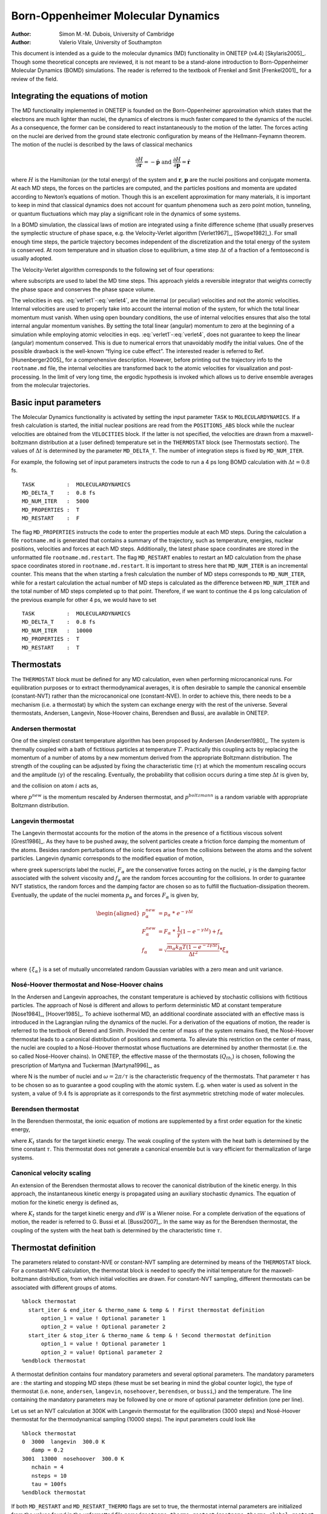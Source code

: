 =============================================
Born-Oppenheimer Molecular Dynamics
=============================================

:Author: Simon M.-M. Dubois, University of Cambridge
:Author: Valerio Vitale, University of Southampton

This document is intended as a guide to the molecular dynamics (MD)
functionality in ONETEP (v4.4) [Skylaris2005]_. Though
some theoretical concepts are reviewed, it is not meant to be a
stand-alone introduction to Born-Oppenheimer Molecular Dynamics (BOMD)
simulations. The reader is referred to the textbook of Frenkel and
Smit [Frenkel2001]_ for a review of the field.

Integrating the equations of motion
===================================

The MD functionality implemented in ONETEP is founded on the
Born-Oppenheimer approximation which states that the electrons are much
lighter than nuclei, the dynamics of electrons is much faster compared
to the dynamics of the nuclei. As a consequence, the former can be
considered to react instantaneously to the motion of the latter. The
forces acting on the nuclei are derived from the ground state electronic
configuration by means of the Hellmann-Feynamn theorem. The motion of
the nuclei is described by the laws of classical mechanics

.. math:: \frac{\partial H}{\partial \mathbf{r}} = -\dot{\mathbf{p}} \ \ \ \mbox{   and   } \ \ \ \frac{\partial H}{\partial \mathbf{p}} = \dot{\mathbf{r}}

where :math:`H` is the Hamiltonian (or the total energy) of the system
and :math:`\mathbf{r}`, :math:`\mathbf{p}` are the nuclei positions and
conjugate momenta. At each MD steps, the forces on the particles are
computed, and the particles positions and momenta are updated according
to Newton’s equations of motion. Though this is an excellent
approximation for many materials, it is important to keep in mind that
classical dynamics does not account for quantum phenomena such as zero
point motion, tunneling, or quantum fluctuations which may play a
significant role in the dynamics of some systems.

In a BOMD simulation, the classical laws of motion are integrated using
a finite difference scheme (that usually preserves the symplectic
structure of phase space, e.g. the Velocity-Verlet
algorithm [Verlet1967]_, [Swope1982]_). For small enough time
steps, the particle trajectory becomes independent of the discretization
and the total energy of the system is conserved. At room temperature and
in situation close to equilibrium, a time step :math:`\Delta t` of a
fraction of a femtosecond is usually adopted.

The Velocity-Verlet algorithm corresponds to the following set of four
operations:

.. math::
   :label: verlet1

   1: \mathbf{v}_{n+1/2} = \mathbf{v}_n + \frac{\Delta t}{2m}*\mathbf{F}_n

.. math::
   :label: verlet2
	   
   2: \mathbf{r}_{n+1} = \mathbf{r}_n + \Delta t * \mathbf{v}_{n+1/2}

.. math::
   :label: verlet3
	   
   3: \mbox{Compute ionic forces } \mathbf{F}_{n+1}

.. math::
   :label: verlet4
	   
   4: \mathbf{v}_{n+1} = \mathbf{v}_{n+1/2} + \frac{\Delta t}{2m}*\mathbf{F}_{n+1}

where subscripts are used to label the MD time steps. This approach
yields a reversible integrator that weights correctly the phase space
and conserves the phase space volume.

The velocities in eqs. :eq:`verlet1`\ -:eq:`verlet4`, are the internal (or
peculiar) velocities and not the atomic velocities. Internal velocities
are used to properly take into account the internal motion of the
system, for which the total linear momentum must vanish. When using open
boundary conditions, the use of internal velocities ensures that also
the total internal angular momentum vanishes. By setting the total
linear (angular) momentum to zero at the beginning of a simulation while
employing atomic velocities in eqs. :eq:`verlet1`\ -:eq:`verlet4`, does not
guarantee to keep the linear (angular) momentum conserved. This is due
to numerical errors that unavoidably modify the initial values. One of
the possible drawback is the well-known “flying ice cube effect”. The
interested reader is referred to Ref. [Hunenberger2005]_
for a comprehensive description. However, before printing out the
trajectory info to the ``rootname.md`` file, the internal velocities are
transformed back to the atomic velocities for visualization and
post-processing. In the limit of very long time, the ergodic hypothesis
is invoked which allows us to derive ensemble averages from the
molecular trajectories.

Basic input parameters
======================

The Molecular Dynamics functionality is activated by setting the input
parameter ``TASK`` to ``MOLECULARDYNAMICS``. If a fresh calculation is
started, the initial nuclear positions are read from the
``POSITIONS_ABS`` block while the nuclear velocities are obtained from
the ``VELOCITIES`` block. If the latter is not specified, the velocities
are drawn from a maxwell-boltzmann distribution at a (user defined)
temperature set in the ``THERMOSTAT`` block (see Thermostats section).
The values of :math:`\Delta t` is determined by the parameter
``MD_DELTA_T``. The number of integration steps is fixed by
``MD_NUM_ITER``.

For example, the following set of input parameters instructs the code to
run a 4 ps long BOMD calculation with :math:`\Delta t = 0.8` fs.

::

  TASK          :  MOLECULARDYNAMICS   
  MD_DELTA_T    :  0.8 fs              
  MD_NUM_ITER   :  5000                
  MD_PROPERTIES :  T                   
  MD_RESTART    :  F                   

The flag ``MD_PROPERTIES`` instructs the code to enter the properties
module at each MD steps. During the calculation a file ``rootname.md``
is generated that contains a summary of the trajectory, such as
temperature, energies, nuclear positions, velocities and forces at each
MD steps. Additionally, the latest phase space coordinates are stored in
the unformatted file ``rootname.md.restart``. The flag ``MD_RESTART``
enables to restart an MD calculation from the phase space coordinates
stored in ``rootname.md.restart``. It is important to stress here that
``MD_NUM_ITER`` is an incremental counter. This means that the when
starting a fresh calculation the number of MD steps corresponds to
``MD_NUM_ITER``, while for a restart calculation the actual number of MD
steps is calculated as the difference between ``MD_NUM_ITER`` and the
total number of MD steps completed up to that point. Therefore, if we
want to continue the 4 ps long calculation of the previous example for
other 4 ps, we would have to set

::

  TASK          :  MOLECULARDYNAMICS   
  MD_DELTA_T    :  0.8 fs              
  MD_NUM_ITER   :  10000                
  MD_PROPERTIES :  T                   
  MD_RESTART    :  T                   


Thermostats
===========

The ``THERMOSTAT`` block must be defined for any MD calculation, even
when performing microcanonical runs. For equilibration purposes or to
extract thermodynamical averages, it is often desirable to sample the
canonical ensemble (constant-NVT) rather than the microcanonical one
(constant-NVE). In order to achieve this, there needs to be a mechanism
(i.e. a thermostat) by which the system can exchange energy with the
rest of the universe. Several thermostats, Andersen, Langevin,
Nose-Hoover chains, Berendsen and Bussi, are available in ONETEP.

Andersen thermostat
-------------------

One of the simplest constant temperature algorithm has been proposed by
Andersen [Andersen1980]_. The system is thermally coupled
with a bath of fictitious particles at temperature :math:`T`.
Practically this coupling acts by replacing the momentum of a number of
atoms by a new momentum derived from the appropriate Boltzmann
distribution. The strength of the coupling can be adjusted by fixing the
characteristic time (:math:`\tau`) at which the momentum rescaling
occurs and the amplitude (:math:`\gamma`) of the rescaling. Eventually,
the probability that collision occurs during a time step
:math:`\Delta t` is given by,

.. math::
   :label: ander1

   q_{col} = 1 - e^{- \Delta t / \tau}

and the collision on atom :math:`i` acts as,

.. math::
   :label: ander2

   p^{new} = \sqrt{(1-\gamma^2)}\  p + \gamma \  p^{boltzmann},

where :math:`p^{new}` is the momentum rescaled by Andersen thermostat,
and :math:`p^{boltzmann}` is a random variable with appropriate
Boltzmann distribution.

Langevin thermostat
-------------------

The Langevin thermostat accounts for the motion of the atoms in the
presence of a fictitious viscous solvent [Grest1986]_. As
they have to be pushed away, the solvent particles create a friction
force damping the momentum of the atoms. Besides random perturbations of
the ionic forces arise from the collisions between the atoms and the
solvent particles. Langevin dynamic corresponds to the modified equation
of motion,

.. math::
   :label: langevin1

   \dot{p_{\alpha}} = F_{\alpha} - \gamma \frac{p_{\alpha}}{m_{\alpha}} + f_{\alpha}

where greek superscripts label the nuclei, :math:`F_{\alpha}` are the
conservative forces acting on the nuclei, :math:`\gamma` is the damping
factor associated with the solvent viscosity and :math:`f_{\alpha}` are
the random forces accounting for the collisions. In order to guarantee
NVT statistics, the random forces and the damping factor are chosen so
as to fulfill the fluctuation-dissipation theorem. Eventually, the
update of the nuclei momenta :math:`p_{\alpha}` and forces
:math:`F_{\alpha}` is given by,

.. math::

   \begin{aligned}
   p_{\alpha}^{new} &= p_{\alpha} \ * \ e^{-\gamma \Delta t} \\
   F_{\alpha}^{new} &= F_{\alpha} \ * \ \frac{1}{\gamma}(1-e^{-\gamma \Delta t}) + f_{\alpha}\\
   f_{\alpha} &= \sqrt{ \frac{m_{\alpha} k_B T (1-e^{-2 \gamma \Delta t})}{\Delta t^2}}*\xi_{\alpha}\end{aligned}

where :math:`\{\xi_\alpha\}` is a set of mutually uncorrelated random
Gaussian variables with a zero mean and unit variance.

Nosé-Hoover thermostat and Nose-Hoover chains
---------------------------------------------

In the Andersen and Langevin approaches, the constant temperature is
achieved by stochastic collisions with fictitious particles. The
approach of Nosé is different and allows to perform deterministic MD at
constant temperature [Nose1984]_, [Hoover1985]_. To achieve
isothermal MD, an additional coordinate associated with an effective
mass is introduced in the Lagrangian ruling the dynamics of the nuclei.
For a derivation of the equations of motion, the reader is referred to
the textbook of Berend and Smith. Provided the center of mass of the
system remains fixed, the Nosé-Hoover thermostat leads to a canonical
distribution of positions and momenta. To alleviate this restriction on
the center of mass, the nuclei are coupled to a Nosé-Hoover thermostat
whose fluctuations are determined by another thermostat (i.e. the so
called Nosé-Hoover chains). In ONETEP, the effective masse of the
thermostats (:math:`Q_{th_i}`) is chosen, following the prescription of
Martyna and Tuckerman [Martyna1996]_, as

.. math::
   :label: nose1

   Q_{th_1} &= 3N  \frac{k_B T}{\omega^2}

.. math::
   :label: nose2

   Q_{th_i} &= \frac{k_B T}{\omega^2},

where N is the number of nuclei and :math:`\omega= 2 \pi / \tau` is the
characteristic frequency of the thermostats. That parameter :math:`\tau`
has to be chosen so as to guarantee a good coupling with the atomic
system. E.g. when water is used as solvent in the system, a value of
:math:`9.4` fs is appropriate as it corresponds to the first asymmetric
stretching mode of water molecules.

Berendsen thermostat
--------------------

In the Berendsen thermostat, the ionic equation of motions are
supplemented by a first order equation for the kinetic energy,

.. math::
   :label: berendsen1

   dK = \frac{K_{t}-K}{\tau} dt\, ,

where :math:`K_{t}` stands for the target kinetic energy. The weak
coupling of the system with the heat bath is determined by the time
constant :math:`\tau`. This thermostat does not generate a canonical
ensemble but is vary efficient for thermalization of large systems.

Canonical velocity scaling
--------------------------

An extension of the Berendsen thermostat allows to recover the canonical
distribution of the kinetic energy. In this approach, the instantaneous
kinetic energy is propagated using an auxiliary stochastic dynamics. The
equation of motion for the kinetic energy is defined as,

.. math::
   :label: bussi1

   dK = \frac{K_{t}-K}{\tau}\, dt\, +2 \sqrt{\frac{KK_t}{3N \tau}}\, dW\, ,

where :math:`K_{t}` stands for the target kinetic energy and
:math:`dW` is a Wiener noise. For a complete derivation of the equations
of motion, the reader is referred to G. Bussi et
al. [Bussi2007]_. In the same way as for the Berendsen
thermostat, the coupling of the system with the heat bath is determined
by the characteristic time :math:`\tau`.

Thermostat definition
=====================

The parameters related to constant-NVE or
constant-NVT sampling are determined by means of the ``THERMOSTAT``
block. For a constant-NVE calculation, the thermostat block is needed to
specify the initial temperature for the maxwell-boltzmann distribution,
from which initial velocities are drawn. For constant-NVT sampling,
different thermostats can be associated with different groups of atoms.

::

   %block thermostat
     start_iter & end_iter & thermo_name & temp & ! First thermostat definition
         option_1 = value ! Optional parameter 1
         option_2 = value ! Optional parameter 2
     start_iter & stop_iter & thermo_name & temp & ! Second thermostat definition
         option_1 = value ! Optional parameter 1
         option_2 = value! Optional parameter 2
   %endblock thermostat

A thermostat definition contains four mandatory parameters and several
optional parameters. The mandatory parameters are : the starting and
stopping MD steps (these must be set bearing in mind the global counter
logic), the type of thermostat (i.e. ``none``, ``andersen``,
``langevin``, ``nosehoover``, ``berendsen``, or ``bussi``,) and the
temperature. The line containing the mandatory parameters may be
followed by one or more of optional parameter definition (one per line).

Let us set an NVT calculation at 300K with Langevin thermostat for the
equilibration (3000 steps) and Nosé-Hoover thermostat for the
thermodynamical sampling (10000 steps). The input parameters could look
like

::

   %block thermostat
   0  3000  langevin  300.0 K
      damp = 0.2
   3001  13000  nosehoover  300.0 K
      nchain = 4
      nsteps = 10
      tau = 100fs
   %endblock thermostat

If both ``MD_RESTART`` and ``MD_RESTART_THERMO`` flags are set to true,
the thermostat internal parameters are initialized from the values found
in the unformatted file named\ ``rootname.thermo.restart``
(``rootname.thermo.global.restart`` if ``MD_GLOBAL_RESTART = .true.``,
see section on MD history). This is particularly useful when using
Nosé-Hoover thermostat as it avoids any disruption in the trajectories
of the thermostat coordinates. A formatted report on the thermostat
trajectories is outputted in the file ``rootname.thermo``.

Thermostat optional parameters
------------------------------

tgrad
    | (Physical) (default = 0K)
    | Discrete variation of temperature T per MD step.

group
    | (Integer) (default = 0)
    | Index of the group of atoms (as defined in ``positions_abs``) to
      wich the thermostat is coupled. If no group of atoms is specified
      the thermostat is applied to the full system (i.e. group index 0).

tau
    | (Physical) (default = 10\*\ ``MD_DELTA_T``)
    | Characteristic time scale of the thermostat. Depending on the type
      of thermostat, it may relate either to the average collision
      frequency (see Eq. :eq:`ander1`) or the thermostat fluctuation
      frequency (see Eqs. :eq:`nose1` and :eq:`nose2`) or to the coupling with
      the heat bath (see Eqs. :eq:`berendsen1` and :eq:`bussi1`).

mix
    | (real) (default = 1.0)
    | Collision amplitude of the Andersen thermostat (see Eq. :eq:`ander2`).

damp
    | (real) (default = 0.2)
    | Damping factor in the Langevin equation of motion (see Eq.
      :eq:`langevin1`).

nchain
    | (integer) (default = 0)
    | Number of thermostats in the Nosé Hoover chain.

nsteps
    | (integer) (default = 20)
    | Number of substep used to integrate the equation of motion of the
      Nosé-Hoover coordinates.

update
    | (logical) (default = .false.)
    | Impose to update the effective masses of the Nosé-Hoover
      coordinates when the temperature is modified.

Using MD history
================

In order to predict sensible trajectories and ensemble averages, BOMD
requires to solve the self-consistent field (SCF) equations that
determines the ground-state electronic structure at each MD steps.
Solving the SCF equations therefore dominates the computational effort.
The number of SCF cycles required to reach a given level of
self-consistency can be substantially reduced by using a good initial
guess for the electronic degrees of freedom. Various schemes have been
proposed that enable to make a good use of the MD history in order to
build efficient initial guesses.

Extrapolation of NGWFs and density kernel
-----------------------------------------

In ONETEP [Skylaris2005]_, the Kohn-Sham SCF equations
are formulated in terms of the single-particle density matrix
:math:`\rho(\mathbf{x},\mathbf{x'})`,

.. math::
   :label: dkn

   \rho(\mathbf{x},\mathbf{x'}) = \phi_{\alpha}(\mathbf{x}) \ K^{\alpha \beta} \ \phi^*_{\beta}(\mathbf{x'}) \ ,

where Einstein’s notation for repeated indices has been used.
:math:`\{\phi_{\alpha}(\mathbf{x})\}` is a set of localised support
functions, hereafter named Non-orthogonal Generalized Wannier Functions
(NGWFs), and :math:`\mathbf{K}` is the kernel representing the density
operator. At each MD step, the total energy is minimized with respect to
both the density kernel and the support functions. Here below, we
briefly review various algorithms that allows to initialise the density
kernel and NGWFs by extrapolation from previous time steps.

Hereafter, :math:`\chi^{\text{init}}_i` and
:math:`\chi^{\text{scf}}_i` are used to represent respectively
the initial guess and SCF solution for either the density kernel or a
given NGWF at time :math:`t=i\Delta t`.

One-dimensional linear extrapolation

    | The simplest attempt at a trial configuration for the electronic
      degrees of freedom is the linear extrapolation,

      .. math::
	 :label: linxtpol1

         \chi^{\text{init}}_{(i+1)} = 2\chi^{\text{scf}}_{i}-\chi^{\text{scf}}_{(i-1)}.

Multi-dimensional linear extrapolation
    
    | The idea of multi-dimensional linear extrapolation was first
      proposed by Arias, Payne and Joannopoulos for the generation of
      trial wavefunctions [Arias92]_. The
      one-dimensional linear extrapolation scheme creates an acceptable
      initial configuration for the ionic coordinates
      :math:`\mathbf{r'}=2\mathbf{r}_i-\mathbf{r_{(i-1)}}`. However, the
      actual coordinates :math:`\mathbf{r}_{i+1}` are in general
      different. In order to account for the non-linear propagation of
      the coordinates, the extrapolation can be generalized as follow,

      .. math::
	 :label: multixtpol1

         \chi^{\text{init}}_{(i+1)} = \chi^{\text{scf}}_{i} + \sum_{n=0}^{N} c_n \left(\chi^{\text{scf}}_{(i-n)}  - \chi^{\text{scf}}_{(i-(n+1))} \right)

      where the :math:`N+1` coefficients :math:`\{c_n\}` are chosen by
      minimizing the norm,

      .. math::
	 :label: multixtpol2

         \left\| \left(\mathbf{r}_{i} - \mathbf{r}_{i+1} \right) + \sum_{n=0}^{N} c_n \left(\mathbf{r}_{(i-n)}  - \mathbf{r}_{(i-(n+1))} \right) \right\|.

      This insures that the extrapolated degrees of freedom are in
      close correspondence to the BOMD trajectory.

Generalized multi-dimensional linear extrapolation
    
    | The multi-dimensional extrapolation of NGWFs can be further
      generalized in order to account for the local characteristics of
      the ionic trajectories. By introducing a localization function
      :math:`F(r-r_{cut})` within Eq.[multixtpol2], the coefficients
      :math:`\{c_n\}` can be further optimized with respect to the local
      environment. In practice, a set of coefficients
      :math:`\{c_{n}\}_{\alpha}` is derived for each ion
      (:math:`\alpha`) by minimizing the modified norm,

      .. math::
	 :label: genxtpol1

         \left\| \left(\mathbf{r'}(\alpha)_i - \mathbf{r'}(\alpha)_{(i+1)} \right) + \sum_{n=0}^{m} c(\alpha)_n \left(\mathbf{r'}(\alpha)_{(i-n)}  - \mathbf{r'}(\alpha)_{(i-(n+1))} \right) \right\|,

      where :math:`\mathbf{r'}(\alpha)_i` refers to a local projection
      of the ionic coordinates at time :math:`t_i`,

      .. math::
	 :label: genxtpol2

         r'(\alpha)_{\beta,i} = F(r_{\alpha,i}-r_{\beta,i}  -r_{cut}) \ r_{\beta,i}

      This way, the extrapolated NGWFs associated with a given ion are
      in better correspondence to the BOMD trajectory of its local
      environment.

One-dimensional polynomial extrapolation
    
    | Another way to extrapolate the density kernel and NGWFs is to
      assume that each element of the density kernel
      (:math:`K^{\alpha\beta}`) and component of the NGWFs on the grid
      (:math:`\phi_{\alpha}(\mathbf{x})`) can be represented as a
      polynomial in the time :math:`t`. Applied to the density kernel,
      this gives,

      .. math::
	 :label: polyxtpol1

         K^{\alpha\beta}(t) = \sum_{m=0}^N c^{\alpha \beta}_m \ t^{m}

      where the :math:`N+1` extrapolation coefficients
      :math:`c^{\alpha \beta}_m` are dertemined by fitting the
      polynomial expression to the last :math:`N+1` values of
      :math:`K^{\alpha\beta}`.

Density kernel transformations
------------------------------

The extrapolation schemes, as described above, illustrates a point of
view in which the density kernel and the support functions are
considered on the same footing, either as a functional of the ionic
coordinates or as an oscillatory function in time. This is ignoring the
close link between the support functions and the density kernel (see
Eq.[dkn]). There is a broader point of view, where the density kernel
(:math:`K^{\alpha \beta}`) is considered as the representation of the
density operator in the time-dependent basis formed by the NGWFs. If one
assume that the BOMD propagation of the electronic degrees of freedom is
more or less adiabatic, it is tempting to rely on the schemes described
above for the extrapolation of the support functions and to transform
the latest density kernel in order to account for the modification of
the basis set. In ONETEP, this can be done in two ways.

Projection of the density kernel
    
    | The simplest attempt at transforming the density kernel in order
      to adapt it to the new support functions is to project the density
      kernel onto the extrapolated NGWFs. This transformation reads,

      .. math:: \mathbf{K}^{\text{init}}_{(i+1)} = \left(\mathbf{S}^{\text{init}}_{i+1}\right)^{-1} \mathbf{T}_{(i+1),i} \ \mathbf{K}^{\text{scf}}_{i} \ \mathbf{T}_{i,(i+1)} \left(\mathbf{S}^{\text{init}}_{i+1}\right)^{-1} \ ,

      where :math:`\mathbf{K}_i` and :math:`\mathbf{S}_i` stand for the
      density kernel and overlap matrix at MD step :math:`i`; and
      :math:`\mathbf{T}_{i,(i+1)}` is the overlap between the NGWFs at
      MD step :math:`i` and the *extrapolated* NGWFs at step
      :math:`(i+1)`.

Christoffel correction to the density kernel
    
    | While projecting the density kernel onto the extrapolated support
      functions is appealing because of its conceptual simplicity, it
      does not fully account for the tensorial character of the density
      operator. As the support functions are extrapolated, the metric of
      the representation manifold changes giving rise to non-vanishing
      Christoffel symbols. In order to preserve tensorial integrity and
      idempotency to first order, contributions from the Christoffel
      symbols should be accounted for in the transformation of the
      density kernel. The correction to the density kernel then reads,

      .. math:: \Delta \mathbf{K}^{\text{init}}_{(i+1)} = -\left(\mathbf{S}^{\text{scf}}_{i} \right)^{-1}\  \mathbf{D}_{(i+1),i}\ \mathbf{K}_{i} \ - \mathbf{K}_{i}\ \mathbf{D}_{i,(i+1)}\ \left(\mathbf{S}^{\text{scf}}_{i} \right)^{-1}

      with

      .. math:: \left(\mathbf{D}_{(i+1),i}\right)_{\alpha \beta} = \left \langle (\phi^{\text{init}}_{(i+1)})_{\alpha} - (\phi^{\text{scf}}_{i})_{\alpha} \ \bigg| \  (\phi^{\text{scf}}_{i})_{\beta} \right \rangle \ .

Extended Lagrangian propagation of density kernel schemes
---------------------------------------------------------

Extended Lagrangian naïve approach
    
    | The number of SCF iterations needed to reach a given threshold at
      each step of the BOMD calculation can be significantly reduced by
      the extrapolation schemes presented in sections [xtpol] and [dkn].
      However, those methods come with a caveat that has to be kept in
      mind. While, with a perfect SCF optimization, the SCF ground-state
      electronic structure is independent from the initial guess, in
      practice, self-consistence is only achieve up to a given
      threshold. The consequence of this *incomplete* convergence is
      that the extrapolation schemes introduce a *memory* effect in the
      simulation and break the time-reversibility of the BOMD algorithm.
      As a consequence, the resulting trajectories suffers from
      systematic error and a significant energy drift may appear on time
      scales of a few picoseconds. A simple way to restore energy
      conservation is to impose tighter SCF convergence thresholds.
      However, this may results in a considerable increase of the
      computational cost. Another solution has been proposed by
      Niklasson et al. (see Ref. [Niklasson2006]_). This
      scheme restores the time-reversibility of BOMD by extending the BO
      Lagrangian with auxilliary degrees of freedom directly associated
      with :math:`\chi^0`, the initial guess of the electronic degrees
      of freedom. The user is referred to
      Refs. [Niklasson2006]_, [Niklasson2009]_ for a complete
      introduction to this formalism.

Extended Lagrangian with dissipation, dEL/SCF
    
    | A more stable propagation scheme for the density kernel has also
      been proposed by Niklasson [Niklasson2009]_. In
      this scheme, the numerical errors arising from an incomplete
      convergence are averaged out via a dissipative term in the
      extended BO Lagrangian. Following
      Bowler [Arita2014]_, we propagate the orthogonal
      representation **P** of the auxiliary density kernel, i.e. **P**
      has the sparsity pattern of **KS** rather than of **K**, to avoid
      the extra intricacies of propagating tensors in a space with
      non-unitary metric. The dissipative term is defined in terms of a
      linear combination of previous density kernels, which using the
      symplectic Verlet algorithm, yields the following equation of
      motion

      .. math::

         \begin{aligned}
         \mathbf{P}_{i+1} &= 2\mathbf{P}_{i} - \mathbf{P}_{i - 1} + \kappa[(\mathbf{KS}^{\text{scf}})_i - \mathbf{P}_{i}] \nonumber \\
          &&+ \,\alpha\sum_{m=0}^M c_m \mathbf{P}_{i-m}. \end{aligned}

      where :math:`\kappa`, :math:`\alpha` and :math:`c_m`\ ’s are
      optimized coefficients obtained from
      Ref. [Niklasson2009]_. The initial guess for the
      density kernel is given by

      .. math:: \mathbf{K}^{\text{init}}_{i+1} = \mbox{sym}(\mathbf{PS}^{-1}_{i+1}) = \frac{1}{2}[(\mathbf{PS}^{-1})_{i+1} + (\mathbf{S}^{-1}\mathbf{P})_{i+1}]

      The problem with the above mentioned scheme lays in the use of a
      dissipative term that unavoidably breaks the time-reversibility,
      which in turn will generate, over long simulation time, a drift in
      the energy. However, for simulation time accessible at the moment
      in AIMD, this issue is of little concern.

Extended Lagrangian with thermostat, inertial iEL/SCF
    
    | Recently, a similar scheme that overcomes the issue of the time
      breaking symmetry has been proposed [Albaugh2015]_.
      The idea is to control the dynamics of the auxiliary degrees of
      freedom through a thermostat. One of the simplest yet efficient
      thermostats around is the Berendsen thermostat. Here, we also
      propagate the orthogonal representation of the auxiliary density
      kernel for the same reasons listed in the previous section. The
      equation of motion for the auxiliary density kernel, using a
      velocity-Verlet integrator, reads

      .. math::

         \begin{aligned}
         \mathbf{P}_{i + 1} &= \mathbf{P}_{i} + \dot{\mathbf{P}}_{i}\Delta t + \omega^2{\Delta t}^2[(\mathbf{KS})^{\text{scf}}_i - \mathbf{P}_{i}]  \\
         \dot{\mathbf{P}}_{i + 1} &= \gamma_i\dot{\widetilde{\mathbf{P}}}_{i + 1} \nonumber \\ 
          &= \gamma_i \{ \dot{\mathbf{P}}_{i} + \omega^2{\Delta t}/2[((\mathbf{KS})^{\text{scf}}_{i+1} - \mathbf{P}_{i + 1}) +  \nonumber \\
          &  ((\mathbf{KS})^{\text{scf}}_i - \mathbf{P}_i)] \} 
          \end{aligned}

      with :math:`\gamma_i` given by

      .. math:: \gamma_i = \sqrt{1+\frac{\tau}{\Delta t}\left(\frac{T_{\text{K}}}{ \langle\dot{\mathbf{P}_{i}}^2}\rangle - 1\right)}

      where :math:`T_{\text{K}}` is the target temperature,
      :math:`\tau` is the characteristic time of the thermostat, and
      :math:`\langle\dot{\mathbf{P}_{i}}^2\rangle` is the instantaneous
      temperature of the auxiliary degrees of freedom. The key parameter
      is the target temperature and much care must be done in assigning
      a value for it.

Extrapolation and propagation of NGWFs
======================================      

The main input parameters that
determine the extrapolation and propagation of NGWFs are
``mix_ngwfs_type`` and ``mix_ngwfs_num``. The localization function
:math:`F(r-r_{cut})` used in the generalized version of the
multi-dimensional linear extrapolation (see Eq. [genxtpol2].) is
characterized by the input parameters ``mix_local_length`` and
``mix_local_smear``.

``mix_ngwfs_type`` (String) (default = ``none``)

    | ``none`` : No use of MD history. Initial NGWFs are built according to ``species_atomic_set`` block.
    | ``reuse`` : No mixing of NGWFs. NGWFs at previous MD step are used as initial guess.
    | ``linear`` : One dimensional linear extrapolation from NGWFs at two previous MD steps (see Eq. :eq:`linxtpol1`).
    | ``multid`` : Multi-dimensional linear extrapolation from NGWFs at previous MD steps (see Eqs. :eq:`multixtpol1` and :eq:`multixtpol2`). The dimension of the extrapolation space is determined by input parameter ``mix_ngwfs_num``.
    | ``poly`` : One-dimensional polynomial extrapolation from NGWFs at previous steps (see Eqs. :eq:`genxtpol1`). The degree of the extrapolation   polynom is determined by input parameter ``mix_ngwfs_num``.
    | ``local`` : Generalized multi-dimensional linear extrapolation from NGWFs at previous steps (see Eqs. :eq:`genxtpol1`). The dimension of the extrapolation space is determined by input parameter ``mix_ngwfs_num``. The localization radius is determine by input parameter ``mix_local_length``. Optionnally, the localization radius can be smeared out by using non-zero values for ``mix_local_smear``
    | ``trprop`` : Time-reversible propagation of auxiliary NGWFs. See section on extended Lagrangian and references therein.

``mix_ngwfs_num`` (Integer) (default depends on ``mix_ngwfs_type``)

    | Number of previous MD steps required to build the initial guess for the density kernel

``mix_loc_length`` (Physical) (default = ``10.0 bohr``)

    | Cutoff radius of the localization function :math:`F(r-r_{cut})`, see Eq. :eq:`genxtpol2`

``mix_loc_smear`` (Physical) (default = ``5.0 bohr``)

    | When ``mix_loc_smear`` is non-vanishing, the localization function :math:`F(r-r_{cut})` is assumed to be Fermi-Dirac like with a characteristic smearing of ``mix_loc_smear``.
    
Extrapolation and transformation of density kernel
==================================================

The main input
parameters that determine the extrapolation, transformation and
propagation schemes for the density kernel and NGWFs are respectively
``mix_dkn_type`` and ``mix_dkn_num``.

``mix_dkn_type`` (String) (default = ``none``)

    | ``none`` : No use of MD history. Initial density kernel is built according to ``coreham_denskern_guess`` parameter.
    | ``reuse`` : No kernel mixing. SCF density kernel at previous MD step is used as initial guess.
    | ``linear`` : One dimensional linear extrapolation from density kernel at two previous MD steps (see Eq. :eq:`linxtpol1`).
    | ``multid`` : Multi-dimensional linear extrapolation from density kernel at previous MD steps (see Eqs. :eq:`multixtpol1` and :eq:`multixtpol2`). The dimension of the extrapolation space is determined by ``mix_dkn_num``.
    | ``poly`` : One-dimensional polynomial extrapolation from density kernel at previous steps (see Eqs. :eq:`genxtpol1`). The degree of the extrapolation polynom is determined by ``mix_dkn_num``.
    | ``proj`` : Projection of the previous SCF density kernel onto the set of extrapolated NGWFs. This option requires ``mix_ngwfs_type`` :math:`\neq` none.
    | ``tensor`` : Correction of the previous SCF density kernel in order to preserve tensorial integrity. This option requires ``mix_ngwfs_type`` :math:`\neq` none.
    | ``trprop`` : Naïve time-reversible propagation of auxiliary density kernel. See section on extended Lagrangian and references therein.
    | ``dissip`` : Dissipative propagation of auxiliary density kernel. See section on extended Lagrangian and references therein. The number of previous MD steps used for the derivation of the dissipative force is determined by ``mix_dkn_num``.
    | ``berendsen`` : Thermostatted propagation of auxiliary density kernel with Berendsen thermostat. See section on extended Lagrangian and references therein. The target temperature for the thermostat is set by ``md_aux_dkn_t`` and the characteristic time constant :math:`\tau` by ``md_aux_beren_tc``.

``mix_dkn_num`` (Integer) (default depends on ``mix_dkn_type``)

    | Number of previous MD steps required to build the initial guess for the density kernel.

``mix_aux_dkn_t`` (Physical) (default = ``1e-8``)
    
    | Target temperature of the auxiliary degrees of freedom to use in the Berendsen propagation of the density kernel.

``mix_aux_beren_tc`` (Physical) (default = ``0.1 ps``)

    | Characteristic time constant for the Berendsen thermostat to use in the Berensen propagation of the density kernel. 
    
Additional notes on extrapolation and propagation
=================================================

Most of the
extrapolation and propagation schemes suffer from restricted stability
under incomplete SCF convergence. Depending on the convergence
parameters, significant discrepancies between the MD trajectories and
the Born-Oppenheimer surface may arise during the first few MD
iterations. In this case, it is recommended not to use the extrapolation
and propagation schemes until a good level of SCF convergence is
reached. The input parameters ``mix_ngwfs_init_type`` and
``mix_ngwfs_init_num`` allows to set up a smooth initialization phase.
It is also possible to have a different (usually tighter) thresholds
during this initialization phase. In fact, the usual
``lnv_threshold_orig`` and ``ngwf_threshold_orig`` are used to set the
LNV and NGWFs gradient thresholds during the intialization phase, while
the two keywords ``md_lnv_threshold`` and ``md_ngwf_threshold``
determine the LNV threshold and NGWFs gradient threshold for the
remaining MD calculation.

It is also possible to periodically reset the MD history using
``mix_ngwfs_reset``, ``mix_dkn_reset`` and ``md_reset_history``,
although this is not recommended if one wants to avoid jumps into the
energy profile, i.e. avoid discontinuities in energy plots.

``md_reset_history`` (Integer) (default = ``100``)

    | Every n MD steps, new initial guesses for the electronic degrees of freedom are built according to ``coreham_denskern_guess`` and ``species_atomic_set``.

``mix_ngwfs_reset`` (Integer) (default = ``50``)
    
    | Every n MD steps, the NGWFs mixing/extrapolation scheme is reset and a new initial guess for the NGWFs is built according to ``species_atomic_set``. 

``mix_dkn_reset`` (Integer) (default = ``50``)

    | Every n MD steps, the density kernel mixing/extrapolation scheme is reset and a new initial guess for the kernel is built according to ``coreham_denskern_guess``. 

``mix_ngwfs_init_num`` (Integer) (default = ``0``)

    | Length of the initialization phase. Number of MD steps before the activation of the extrapolation/propagation scheme for building NGWF initial guesses.

``mix_ngwfs_init_type`` (String) (default = ``none``)
    
    | ``none`` : During the initialization phase, initial NGWFs are built according to ``species_atomic_set`` block.
    | ``reuse`` : During the initialization phase, NGWFs at last MD step is used as initial guess.

``mix_dkn_init_num`` (Integer) (default = 0)

    | Length of the initialization phase. Number of MD steps before the activation of the extrapolation/propagation scheme for building density kernel initial guesses.

``mix_dkn_init_type`` (String) (default = ``none``)
    
    | ``none`` : During the initialization phase, initial density kernels are built according to ``coreham_denskern_guess``.
    | ``reuse`` : During the initialization phase, density kernel at last MD step is used as initial guess.
    
``md_lnv_threshold`` (Double) (default = ``lnv_threshold_orig``)

    | LNV threshold for the MD calculation. This can be set to be different from the initial LNV threshold ``lnv_threshold_orig`` of the first n steps (set by ``mix_ngwfs_init_num`` / ``mix_dkn_init_num``).

``md_ngwf_threshold`` (Double) (default = ``ngwf_threshold_orig``)

    | NGWF gradient threshold for the MD calculation. This can be set to be different from the initial NGWF gradient threshold ``ngwf_threshold_orig`` of the first n steps (set by ``mix_ngwfs_init_num`` / ``mix_dkn_init_num``).
    
    
Additional notes on restart when using a propagation scheme
===========================================================

If a
“history” of NGWFs/density kernels is generated during a MD calculation
it can be periodically saved into external files through the keyword
``md_write_history``. More precisely, when using
``md_write_history = T`` all the information about the dynamical state
(positions, velocities and accelerations), the thermostat state, and the
propagation scheme is saved to external files as well. To restart a MD
calculation by reading in the history from the last save the
``md_global_restart`` keyword must be set to true in the restart input
file. On a restart, one can either use the thermostat state stored in
``rootname.thermo.global.restart`` or start with a new thermostat block.
This is achieved by setting the ``md_restart_thermo`` keyword.

``md_write_history`` (Integer) (default = ``-1``)

    | Every n MD steps the history of auxiliary density kernels is written into external files ``rootname.history.dkn#.scf/init/vel`` (one of each kind for any element in the history). The info on the dynamical state, the thermostat, the propagation scheme and the composition method are saved into ``rootname.md.global.restart``, ``rootname.md.thermo.restart``, ``rootname.history.info`` and ``rootname.history.var`` respectively.

``md_global_restart`` (Logical) (default = ``F``)

    | MD global restart. This allows to restart a calculation by reading in a history of density kernels if present. ``md_restart`` is set to false.

``md_restart_thermo`` (Logical) (default = ``T``)

    | Read thermostat info from file. If set to false, the thermostat is set according to the thermostat block in the input file.

WARNING: Restarting a calculation with ``md_global_restart = T`` comes
with a caveat: depending on the value of ``md_write_history`` the last
batch of NGWFs/density kernels saved to files may not correspond to the
NGWFs/density kernels history of the last MD step completed. However,
the calculation restarts using the information stored in the
``rootname.history.info`` and ``rootname.history.var``. As a result,
there might be duplicated entries in the ``rootname.md`` file which has
to be deleted manually by the user.

For example, let’s consider the following scenario

::
   
   MD_NUM_ITER      : 124
   MD_WRITE_HISTORY : 10 

where we save a history of density kernels every 10 MD steps and the
simulation stops after 124 steps. The last batch of density kernels
(together with all the other MD info) is saved at step 120, but the
summary of the trajectory from step 121-124 is still appended to
``rootname.md``. When restarting with ``md_global_restart = T``, the
code reads in the files ``rootname.history.info`` and
``rootname.history.var`` containing the info corresponding to step 120
and starts to append the trajectory info to ``rootname.md``. As a
result, the summary of the trajectory from step 121-124 in the
``rootname.md`` is duplicated.

[Skylaris2005] C.-K. Skylaris et al., J. Chem. Phys. **122**, 084119 (2005).

[Frenkel2001] *Understanding Molecular Simulation*, 2nd Ed. D. Frenkel and B. Smit,Academic Press (2001)

[Verlet1967] L. Verlet, Phys. Rev. **159**, 98 (1967).

[Swope1982] W. C. Swope et al., J. Chem. Phys. **76**, 637 (1982).

[Andersen1980] H. C. Andersen, J. Chem. Phys. **72**, 2384 (1980).

[Grest1986] G. S. Grest and K. Kremer, Phys. Rev. A, **33** 3628 (1986).

[Nose1984] S. Nose, J. Chem. Phys., **81** 511 (1984).

[Hoover1985] W. G. Hoover, Phys. Rev. A, **31** 1695 (1985).

[Bussi2007] G. Bussi et al., J. Chem. Phys., **126** 014101 (2007).

[Martyna1996] G. J. Martyna, M.E. Tuckerman, et al., Molecular Physics **87**, 1117 (1996).

[Arias1992] T. A. Arias et al., Phys. Rev. B, **45**, 1538 (1992).

[Niklasson2006] A. M. N. Niklasson et al., Phys. Rev. Lett. **97**, 123001 (2006).

[Niklasson2009] A. M. N. Niklasson et al., J. Chem. Phys. **130**, 214109 (2009).

[Hunenberger2005] P. H. Hünenberger, Advanced Computer Simulation **173**, 105-109 (2005).

[Arita2014] M Arita et al., J. Chem. Theory Comput., **10**, 5419-5425 (2014)

[Albaugh2015] A. Albaugh et al, J. Chem. Phys., **143**, 174104 (2015)
